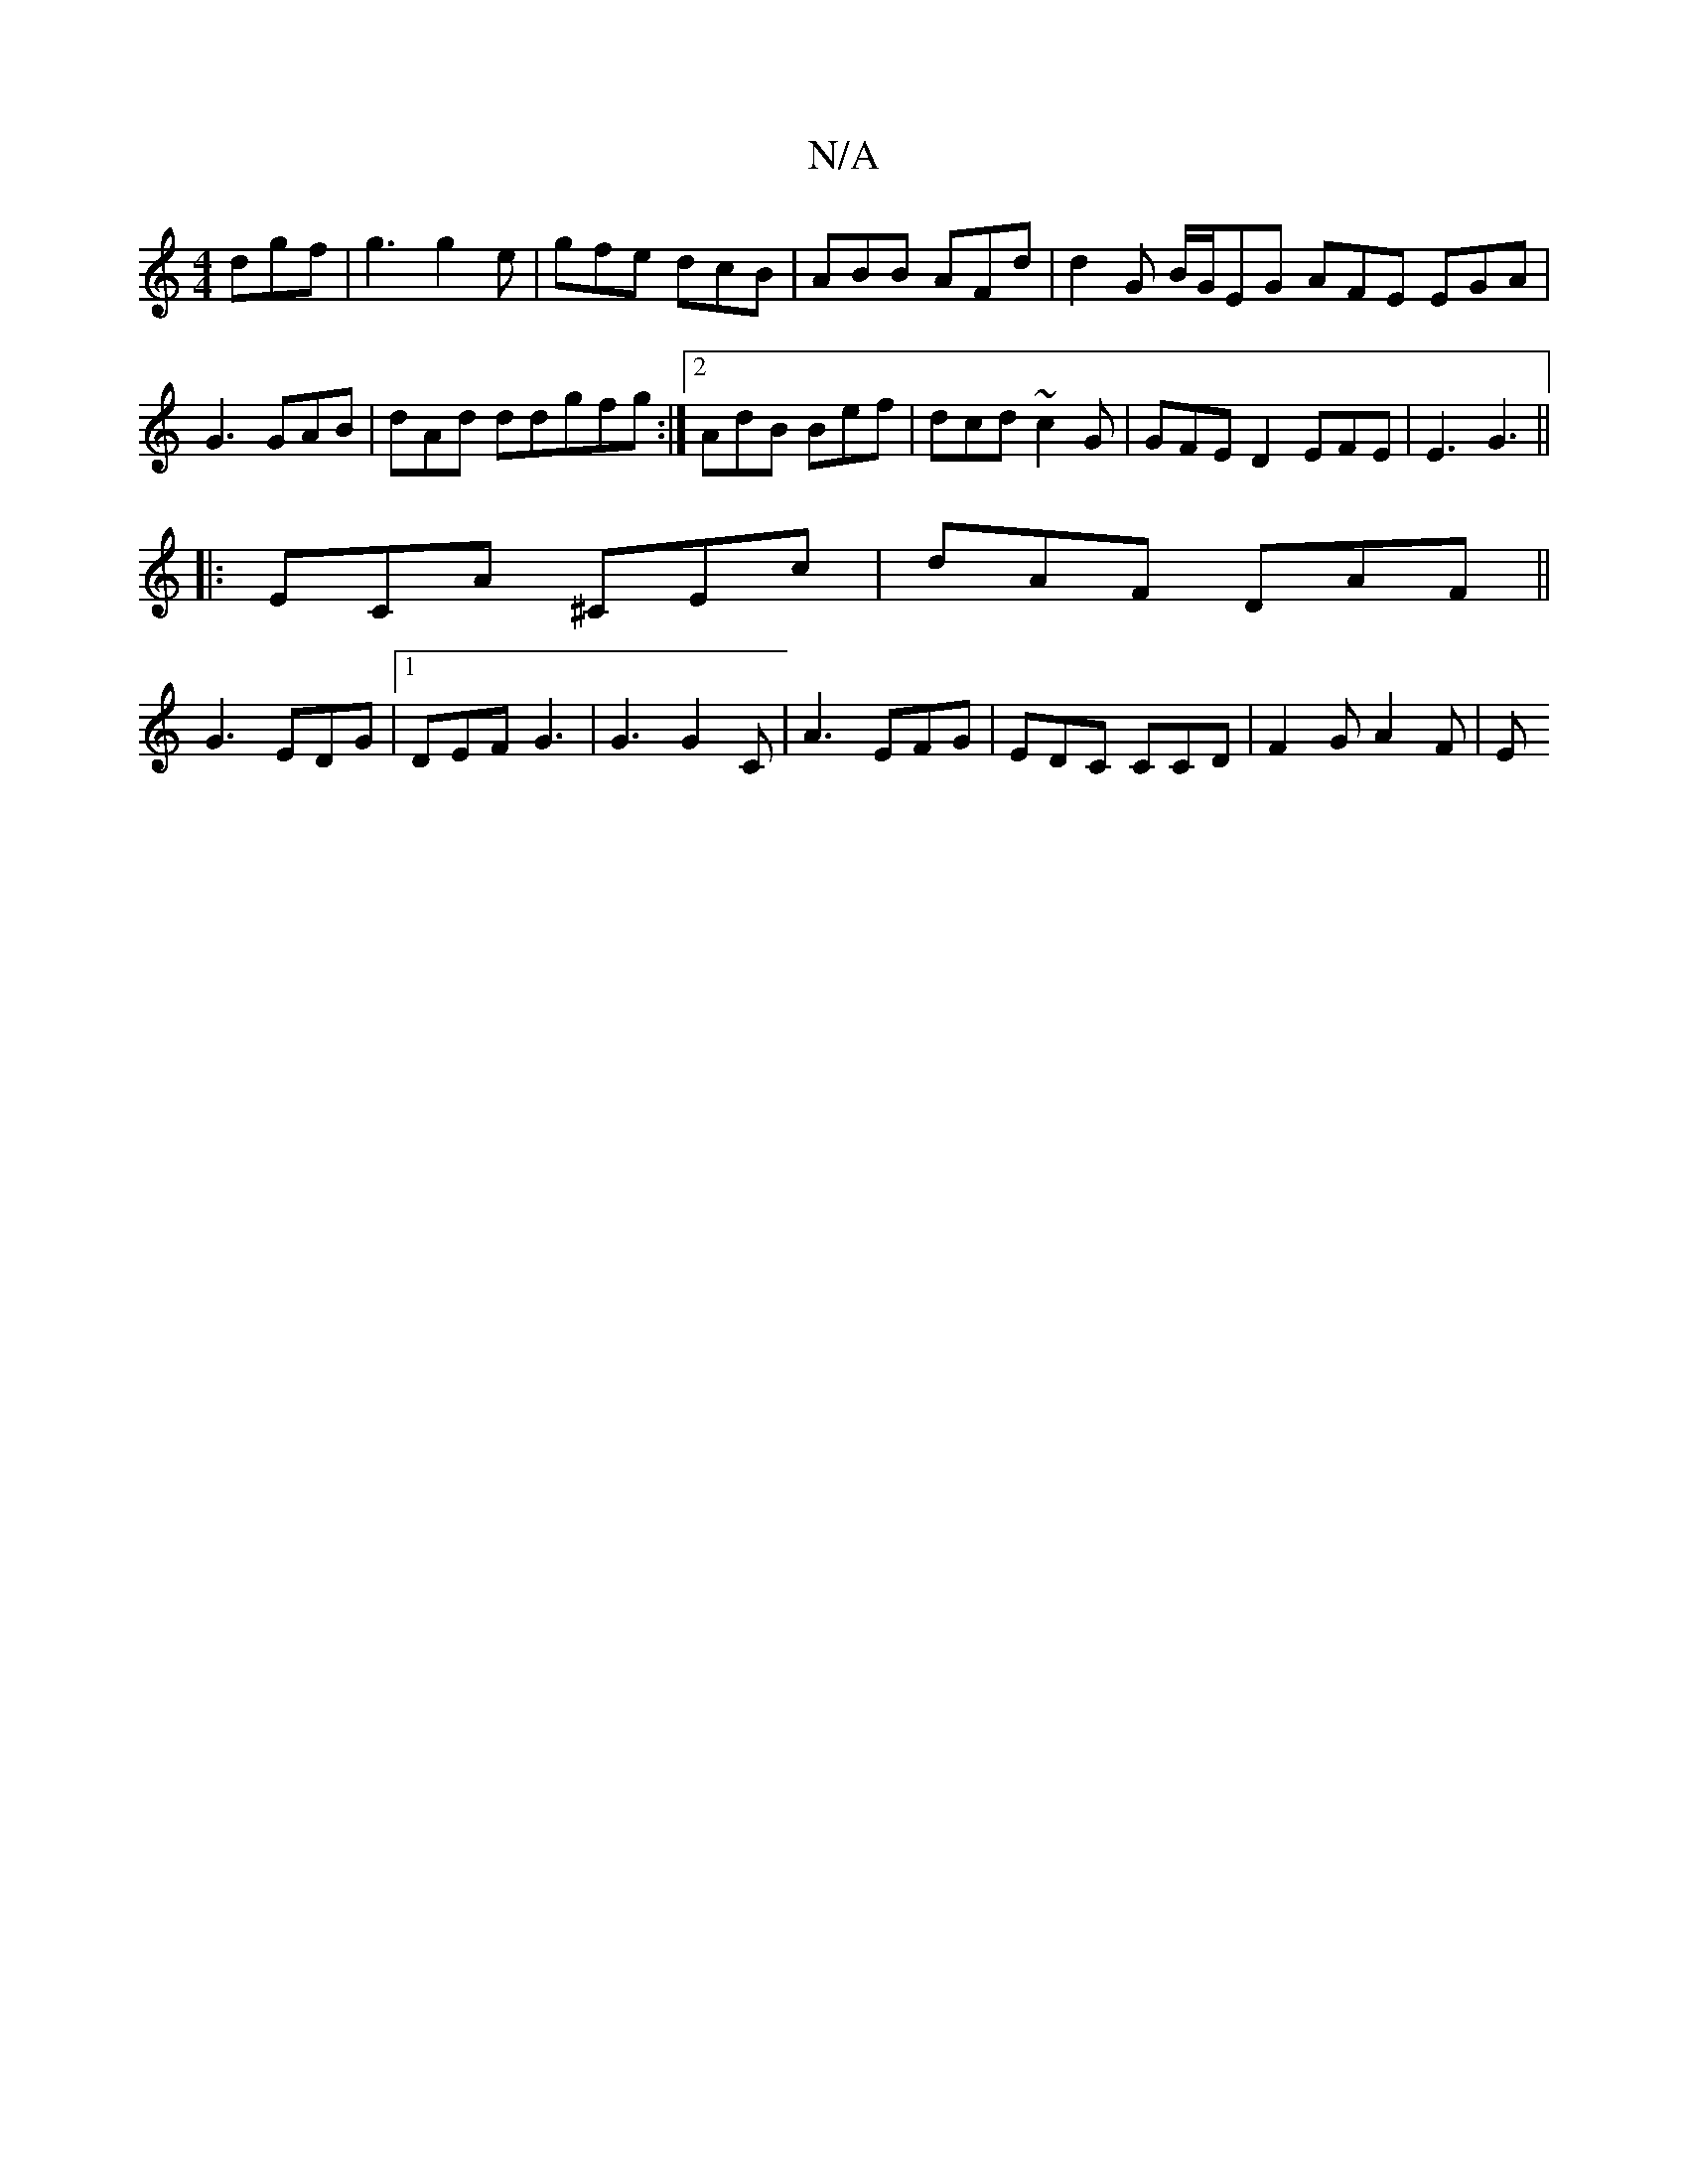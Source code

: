 X:1
T:N/A
M:4/4
R:N/A
K:Cmajor
dgf | g3 g2 e | gfe dcB | ABB AFd | d2G B/G/EG AFE EGA| G3 GAB | dAd ddgfg :|[2 AdB Bef | dcd ~c2G | GFE D2 EFE|E3 G3||
|:ECA ^CEc | dAF DAF ||
G3 EDG|1 DEF G3|G3 G2 C|A3 EFG | EDC CCD | F2 G A2 F | E